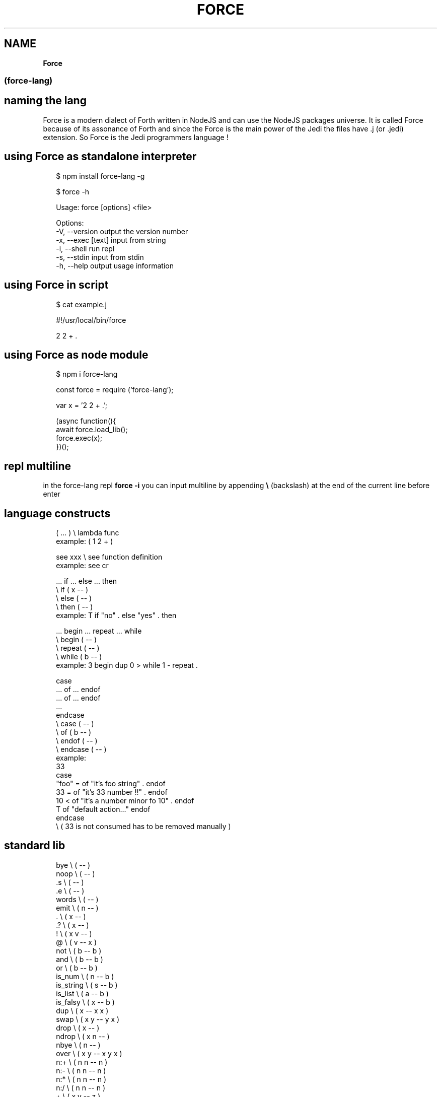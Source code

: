 .TH "FORCE" "" "April 2019" "" ""
.SH "NAME"
\fBForce\fR
.SS (force\-lang)
.SH naming the lang
.P
Force is a modern dialect of Forth written in NodeJS and can use the NodeJS packages universe\.
It is called Force because of its assonance of Forth and since the Force is the main power of the Jedi the files have \.j (or \.jedi) extension\. So Force is the Jedi programmers language !
.SH using Force as standalone interpreter
.P
.RS 2
.nf
$ npm install force\-lang \-g

$ force \-h

Usage: force [options] <file>

Options:
  \-V, \-\-version      output the version number
  \-x, \-\-exec [text]  input from string
  \-i, \-\-shell        run repl
  \-s, \-\-stdin        input from stdin
  \-h, \-\-help         output usage information
.fi
.RE
.SH using Force in script
.P
.RS 2
.nf
$ cat example\.j

#!/usr/local/bin/force

2 2 + \.
.fi
.RE
.SH using Force as node module
.P
.RS 2
.nf
$ npm i force\-lang
.fi
.RE
.P
.RS 2
.nf
const force = require ('force\-lang');

var x = '2 2 + \.';

(async function(){
  await force\.load_lib();
  force\.exec(x);
})();
.fi
.RE
.SH repl multiline
.P
in the force\-lang repl \fBforce \-i\fP you can input multiline by appending \fB\\\fP (backslash) at the end of the current line before enter
.SH language constructs
.P
.RS 2
.nf
( \.\.\. )       \\ lambda func
example: ( 1 2 + )

see xxx       \\ see function definition
example: see cr

\|\.\.\. if \.\.\. else \.\.\. then
              \\ if ( x \-\- )
              \\ else ( \-\- )
              \\ then ( \-\- )
example: T if "no" \. else "yes" \. then

\|\.\.\. begin \.\.\. repeat \.\.\. while
              \\ begin ( \-\- )
              \\ repeat ( \-\- )
              \\ while ( b \-\- )
example: 3 begin dup 0 > while 1 \- repeat \.

case
\|\.\.\. of \.\.\. endof
\|\.\.\. of \.\.\. endof
\|\.\.\.
endcase
              \\ case ( \-\- )
              \\ of ( b \-\- )
              \\ endof ( \-\- )
              \\ endcase ( \-\- )
example:
33
case
 "foo" =  of "it's foo string" \.           endof
 33 =     of "it's 33 number !!" \.         endof
 10 <     of "it's a number minor fo 10" \. endof
 T        of "default action\.\.\."           endof
endcase
\\ ( 33 is not consumed has to be removed manually )
.fi
.RE
.SH standard lib
.P
.RS 2
.nf
bye           \\ ( \-\- )
noop          \\ ( \-\- )
\|\.s            \\ ( \-\- )
\|\.e            \\ ( \-\- )
words         \\ ( \-\- )
emit          \\ ( n \-\- )
\|\.             \\ ( x \-\- )
\|\.?            \\ ( x \-\- )
!             \\ ( x v \-\- )
@             \\ ( v \-\- x )
not           \\ ( b \-\- b )
and           \\ ( b \-\- b )
or            \\ ( b \-\- b )
is_num        \\ ( n \-\- b )
is_string     \\ ( s \-\- b )
is_list       \\ ( a \-\- b )
is_falsy      \\ ( x \-\- b )
dup           \\ ( x \-\- x x )
swap          \\ ( x y \-\- y x )
drop          \\ ( x \-\- )
ndrop         \\ ( x n \-\- )
nbye          \\ ( n \-\- )
over          \\ ( x y \-\- x y x )
n:+           \\ ( n n \-\- n )
n:\-           \\ ( n n \-\- n )
n:*           \\ ( n n \-\- n )
n:/           \\ ( n n \-\- n )
+             \\ ( x y \-\- z )
\-             \\ ( x y \-\- z )
*             \\ ( x y \-\- z )
/             \\ ( x y \-\- z )
%             \\ ( x y \-\- z )
handle        \\ ( e \-\- )
throw         \\ ( s \-\- ) or ( o \-\- )
s:+           \\ ( s s \-\- s )
a:+           \\ ( a a \-\- a )
included      \\ ( s \-\- x )
a:@           \\ ( a n \-\- x )
a:!           \\ ( a n x \-\- a )
m:@           \\ ( o s \-\- x )
m:!           \\ ( o s x \-\- a )
a:length      \\ ( a \-\- n )
a:push        \\ ( a x \-\- a )
a:pop         \\ ( a \-\- x )
m:keys        \\ ( o \-\- a )
m:values      \\ ( o \-\- a )
s:split       \\ ( s s \-\- a )
s:join        \\ ( a s \-\- s )
j:stringify   \\ ( j \-\- s )
j:parse       \\ ( s \-\- j )
s:@           \\ ( s n \-\- s )
s:!           \\ ( s n s \-\- s )
=             \\ ( x y \-\- b )
===           \\ ( x y \-\- b )
==            \\ ( x y \-\- b )
<             \\ ( x y \-\- b )
>             \\ ( x y \-\- b )
<=            \\ ( x y \-\- b )
>=            \\ ( x y \-\- b )
f:slurp       \\ ( s \-\- s )
net:request   \\ ( o \-\- s )
j:require\-js  \\ ( s \-\- x )
!!            \\ ( lambda \-\- ) or ( f_js \-\- ) or ( j s \-\- )
G:delete      \\ ( s \-\- )
cr            \\ ( \-\- )
true          \\ ( \-\- b )
false         \\ ( \-\- b )
is_truthy     \\ ( x \-\- b )
nip           \\ ( x y \-\- y )
ddup          \\ ( x y \-\- x y x y )
ddrop         \\ ( x y \-\- )
f+            \\ ( x y \-\- z )
a:join        \\ ( a s \-\- s )
j:encode      \\ ( j \-\- s )
j:decode      \\ ( s \-\- j )
rx:test       \\ ( s srx \-\- b ) or (s j \-\- b )
rx:exec       \\ ( s srx \-\- j ) or (s j \-\- j )
rx:match      \\ ( s srx \-\- j ) or (s j \-\- j )
rx:search     \\ ( s srx \-\- n ) or (s j \-\- n )
rx:replace    \\ ( s s srx \-\- s ) or (s s j \-\- s )
a:shift       \\ ( a \-\- x )
a:unshift     \\ ( a x \-\- a )
a:each        \\ ( a f \-\- )
.fi
.RE

